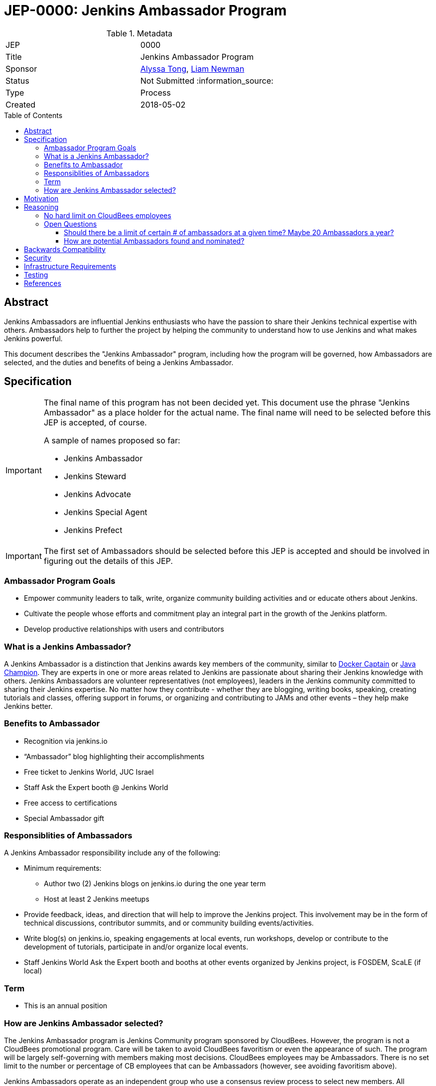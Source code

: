 = JEP-0000: Jenkins Ambassador Program
:toc: preamble
:toclevels: 3
ifdef::env-github[]
:tip-caption: :bulb:
:note-caption: :information_source:
:important-caption: :heavy_exclamation_mark:
:caution-caption: :fire:
:warning-caption: :warning:
endif::[]


.Metadata
[cols="2"]
|===
| JEP
| 0000

| Title
| Jenkins Ambassador Program

| Sponsor
| link:https://github.com/alyssat[Alyssa Tong], link:https://github.com/bitwiseman[Liam Newman]

// Use the script `set-jep-status <jep-number> <status>` to update the status.
| Status
| Not Submitted :information_source:

| Type
| Process

| Created
| 2018-05-02
//
//
// Uncomment if there is an associated placeholder JIRA issue.
//| JIRA
//| :bulb: https://issues.jenkins-ci.org/browse/JENKINS-nnnnn[JENKINS-nnnnn] :bulb:
//
//
// Uncomment if there will be a BDFL delegate for this JEP.
//| BDFL-Delegate
//| :bulb: Link to github user page :bulb:
//
//
// Uncomment if discussion will occur in forum other than jenkinsci-dev@ mailing list.
//| Discussions-To
//| :bulb: Link to where discussion and final status announcement will occur :bulb:
//
//
// Uncomment if this JEP depends on one or more other JEPs.
//| Requires
//| :bulb: JEP-NUMBER, JEP-NUMBER... :bulb:
//
//
// Uncomment and fill if this JEP is rendered obsolete by a later JEP
//| Superseded-By
//| :bulb: JEP-NUMBER :bulb:
//
//
// Uncomment when this JEP status is set to Accepted, Rejected or Withdrawn.
//| Resolution
//| :bulb: Link to relevant post in the jenkinsci-dev@ mailing list archives :bulb:

|===


== Abstract

Jenkins Ambassadors are influential Jenkins enthusiasts who have the passion to share their Jenkins technical expertise with others.
Ambassadors help to further the project by helping the community to understand how to use Jenkins and what makes Jenkins powerful.

This document describes the "Jenkins Ambassador" program,
including how the program will be governed, how Ambassadors are selected, and the duties and benefits of being a Jenkins Ambassador.


== Specification

[IMPORTANT]
====
The final name of this program has not been decided yet.
This document use the phrase "Jenkins Ambassador" as a place holder for the actual name.
The final name will need to be selected before this JEP is accepted, of course.

A sample of names proposed so far:

* Jenkins Ambassador
* Jenkins Steward
* Jenkins Advocate
* Jenkins Special Agent
* Jenkins Prefect

====

[IMPORTANT]
====
The first set of Ambassadors should be selected before this JEP is accepted
and should be involved in figuring out the details of this JEP.
====


=== Ambassador Program Goals


* Empower community leaders to talk, write, organize community building activities and or educate others about Jenkins.
* Cultivate the people whose efforts and commitment play an integral part in the growth of the Jenkins platform.
* Develop productive relationships with users and contributors

=== What is a Jenkins Ambassador?

A Jenkins Ambassador is a distinction that Jenkins awards key members of the community, similar to
link:https://www.docker.com/docker-captains[Docker Captain] or
link:https://community.oracle.com/docs/DOC-922857[Java Champion].
They are experts in one or more areas related to Jenkins are passionate about sharing their Jenkins knowledge with others.
Jenkins Ambassadors are volunteer representatives (not employees), leaders in the Jenkins community committed to sharing their Jenkins expertise.
No matter how they contribute -
whether they are blogging, writing books, speaking, creating tutorials and classes,
offering support in forums, or organizing and contributing to JAMs and other events –
they help make Jenkins better.


=== Benefits to Ambassador

* Recognition via jenkins.io
* “Ambassador” blog highlighting their accomplishments
* Free ticket to Jenkins World, JUC Israel
* Staff Ask the Expert booth @ Jenkins World
* Free access to certifications
* Special Ambassador gift

=== Responsiblities of Ambassadors
A Jenkins Ambassador responsibility include any of the following:

* Minimum requirements:
** Author two (2) Jenkins blogs on jenkins.io during the one year term
** Host at least 2 Jenkins meetups
* Provide feedback, ideas, and direction that will help to improve the Jenkins project.
  This involvement may be in the form of technical discussions, contributor summits,
  and or community building events/activities.
* Write blog(s) on jenkins.io, speaking engagements at local events, run workshops,
  develop or contribute to the development of tutorials, participate in
  and/or organize local events.
* Staff Jenkins World Ask the Expert booth and booths at other events organized
  by Jenkins project, is FOSDEM, ScaLE (if local)


=== Term

* This is an annual position




=== How are Jenkins Ambassador selected?

The Jenkins Ambassador program is Jenkins Community program sponsored by CloudBees.
However, the program is not a CloudBees promotional program.
Care will be taken to avoid CloudBees favoritism or even the appearance of such.
The program will be largely self-governing with members making most decisions.
CloudBees employees may be Ambassadors.
There is no set limit to the number or percentage of CB employees that can be Ambassadors (however, see avoiding favoritism above).

Jenkins Ambassadors operate as an independent group who use a consensus review process to select new members.
All communication and discussion are conducted via the TBD (a public) mailing list.
Jenkins Ambassadors receive via an email, the nominee's information based on the criteria above.
Voting to select the nominee happens via the mailing list with either +1 or -1 from the peer group over a two-week period.
If the nominee receives three +1 votes and zero negative votes by the end of two weeks then that person is confirmed as a Jenkins Ambassador.
If there is a -1 vote then this triggers a discussion after which the negative vote may or may be changed. If the negative vote remains, the nominee cannot be confirmed.
If there are less than three +1 votes during the two-week voting period then further discussion needs to be encouraged.

If there are less than three Ambassadors, the following Jenkins project contributors may cast votes:

* Kohsuke Kawaguchi
* R. Tyler Croy
* Alyssa Tong
* Daniel Beck



== Motivation

With the establishment of Jenkins Area meetup (JAMs),
the Jenkins community has grown vastly all over the world.
This growth has brought together novice, intermediate, to advanced users.
Each level of users has a unique need for Jenkins knowledge
and there aren’t enough Jenkins ‘educators’.
The document creates a program foster a stronger Jenkins community by recognizing
contributors that are both experts in one or more topics related to Jenkins
and active members of the community who make the effort to help the community.

== Reasoning

=== No hard limit on CloudBees employees

A hard limit of 10% or less are CB employees was considered,
but rejected due to concerns about fairness and added complexity.


=== Open Questions

==== Should there be a limit of certain # of ambassadors at a given time? Maybe 20 Ambassadors a year?


==== How are potential Ambassadors found and nominated?

Ideas:
* Look at JAM Oranizer list?
* Ask contributors during IRC meeting for suggestions
* Once there is a group of Jenkins Ambassadors in place those Ambassadors can
decide for themselves?


== Backwards Compatibility

There are no backwards compatibility concerns related to this proposal.

== Security

There are no security risks related to this proposal.

== Infrastructure Requirements

There are no new infrastructure requirements related to this proposal.
It uses


== Testing

There are no testing issues related to this proposal.

== References

* link:https://wiki.jenkins.io/display/JENKINS/Jenkins+Ambassador[Original Proposal from 2017]


[IMPORTANT]
====
When moving this JEP from a Draft to "Accepted" or "Final" state,
include links to the pull requests and mailing list discussions which were involved in the process.
====




